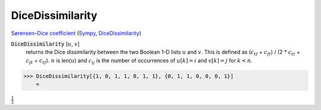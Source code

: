 DiceDissimilarity
=================

`Sørensen–Dice coefficient <https://en.wikipedia.org/wiki/S%C3%B8rensen%E2%80%93Dice_coefficient>`_ (`Sympy <https://docs.scipy.org/doc/scipy/search.html>`_, `DiceDissimilarity <https://reference.wolfram.com/language/ref/DiceDissimilarity.html>`_)

:code:`DiceDissimilarity` [:math:`u`, :math:`v`]
    returns the Dice dissimilarity between the two Boolean 1-D lists :math:`u` and :math:`v`.
    This is defined as (:math:`c_{tf}` + :math:`c_{ft}`) / (2 * :math:`c_{tt}` + :math:`c_{ft}` + :math:`c_{tf}`).
    :math:`n` is len(:math:`u`) and :math:`c_{ij}` is the number of occurrences of :math:`u[k]=i` and :math:`v[k]=j` for :math:`k < n`.





>>> DiceDissimilarity[{1, 0, 1, 1, 0, 1, 1}, {0, 1, 1, 0, 0, 0, 1}]
    =

:math:`\frac{1}{2}`


